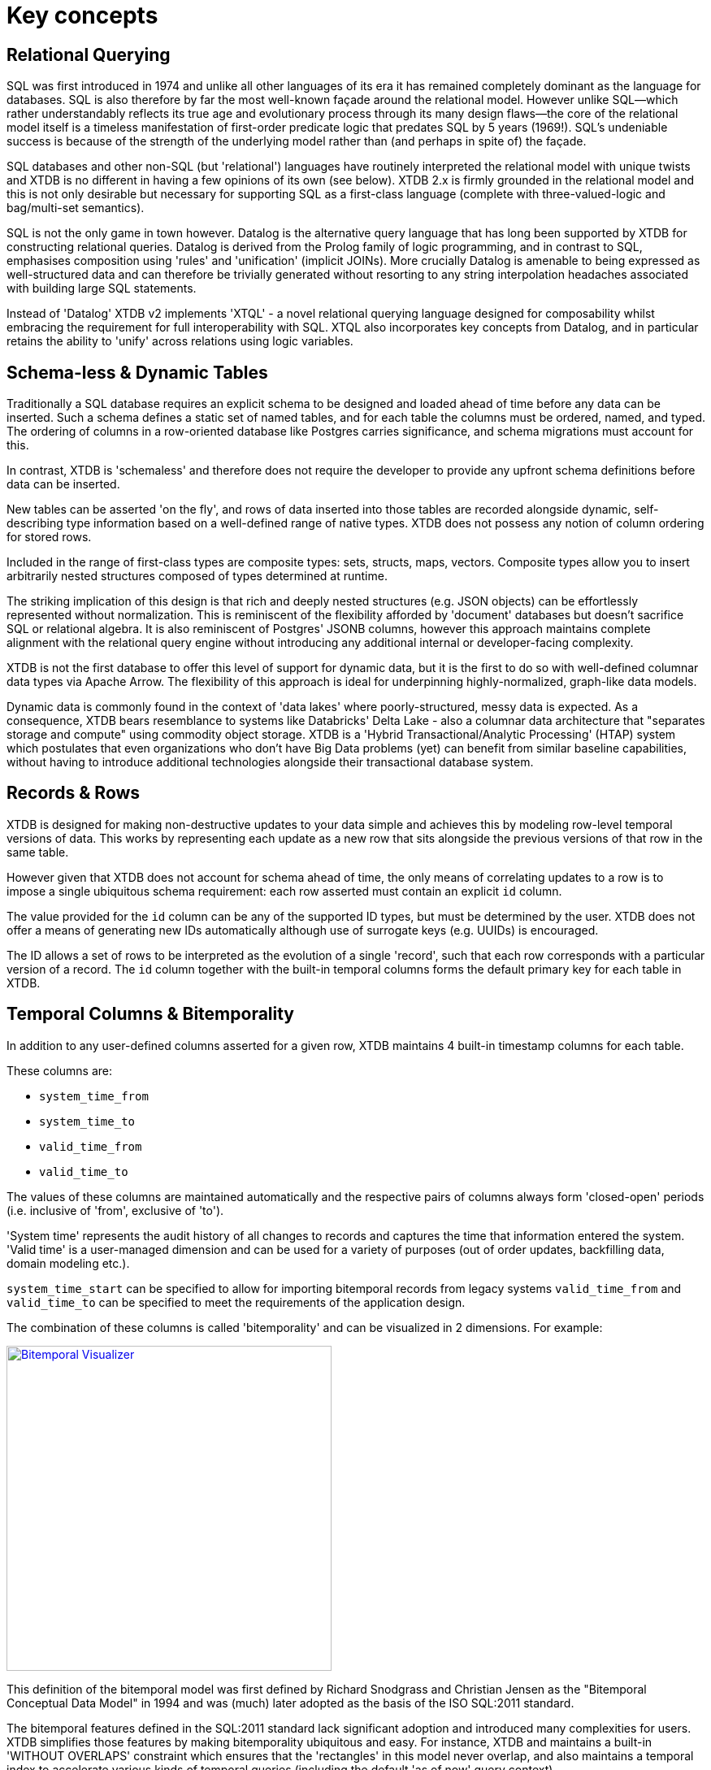 = Key concepts

== Relational Querying

SQL was first introduced in 1974 and unlike all other languages of its era it has remained completely dominant as the language for databases. SQL is also therefore by far the most well-known façade around the relational model. However unlike SQL—which rather understandably reflects its true age and evolutionary process through its many design flaws—the core of the relational model itself is a timeless manifestation of first-order predicate logic that predates SQL by 5 years (1969!). SQL's undeniable success is because of the strength of the underlying model rather than (and perhaps in spite of) the façade.

SQL databases and other non-SQL (but 'relational') languages have routinely interpreted the relational model with unique twists and XTDB is no different in having a few opinions of its own (see below). XTDB 2.x is firmly grounded in the relational model and this is not only desirable but necessary for supporting SQL as a first-class language (complete with three-valued-logic and bag/multi-set semantics).

SQL is not the only game in town however. Datalog is the alternative query language that has long been supported by XTDB for constructing relational queries. Datalog is derived from the Prolog family of logic programming, and in contrast to SQL, emphasises composition using 'rules' and 'unification' (implicit JOINs). More crucially Datalog is amenable to being expressed as well-structured data and can therefore be trivially generated without resorting to any string interpolation headaches associated with building large SQL statements.

////
Datalog = relational algebra + 'iterated fixpoint' operator (i.e. mutually recursive rules)

NOTE: XTDB 2.x does not currently implement recursive Datalog rules
////

Instead of 'Datalog' XTDB v2 implements 'XTQL' - a novel relational querying language designed for composability whilst embracing the requirement for full interoperability with SQL. XTQL also incorporates key concepts from Datalog, and in particular retains the ability to 'unify' across relations using logic variables.

== Schema-less & Dynamic Tables

Traditionally a SQL database requires an explicit schema to be designed and loaded ahead of time before any data can be inserted. Such a schema defines a static set of named tables, and for each table the columns must be ordered, named, and typed. The ordering of columns in a row-oriented database like Postgres carries significance, and schema migrations must account for this.

In contrast, XTDB is 'schemaless' and therefore does not require the developer to provide any upfront schema definitions before data can be inserted.

New tables can be asserted 'on the fly', and rows of data inserted into those tables are recorded alongside dynamic, self-describing type information based on a well-defined range of native types. XTDB does not possess any notion of column ordering for stored rows.

Included in the range of first-class types are composite types: sets, structs, maps, vectors. Composite types allow you to insert arbitrarily nested structures composed of types determined at runtime.

The striking implication of this design is that rich and deeply nested structures (e.g. JSON objects) can be effortlessly represented without normalization. This is reminiscent of the flexibility afforded by 'document' databases but doesn't sacrifice SQL or relational algebra. It is also reminiscent of Postgres' JSONB columns, however this approach maintains complete alignment with the relational query engine without introducing any additional internal or developer-facing complexity.

XTDB is not the first database to offer this level of support for dynamic data, but it is the first to do so with well-defined columnar data types via Apache Arrow. The flexibility of this approach is ideal for underpinning highly-normalized, graph-like data models.

Dynamic data is commonly found in the context of 'data lakes' where poorly-structured, messy data is expected. As a consequence, XTDB bears resemblance to systems like Databricks' Delta Lake - also a columnar data architecture that "separates storage and compute" using commodity object storage. XTDB is a 'Hybrid Transactional/Analytic Processing' (HTAP) system which postulates that even organizations who don't have Big Data problems (yet) can benefit from similar baseline capabilities, without having to introduce additional technologies alongside their transactional database system.

== Records & Rows

XTDB is designed for making non-destructive updates to your data simple and achieves this by modeling row-level temporal versions of data. This works by representing each update as a new row that sits alongside the previous versions of that row in the same table.

However given that XTDB does not account for schema ahead of time, the only means of correlating updates to a row is to impose a single ubiquitous schema requirement: each row asserted must contain an explicit `id` column.

The value provided for the `id` column can be any of the supported ID types, but must be determined by the user. XTDB does not offer a means of generating new IDs automatically although use of surrogate keys (e.g. UUIDs) is encouraged.

The ID allows a set of rows to be interpreted as the evolution of a single 'record', such that each row corresponds with a particular version of a record. The `id` column together with the built-in temporal columns forms the default primary key for each table in XTDB.

== Temporal Columns & Bitemporality

In addition to any user-defined columns asserted for a given row, XTDB maintains 4 built-in timestamp columns for each table.

These columns are:

- `system_time_from`
- `system_time_to`
- `valid_time_from`
- `valid_time_to`

The values of these columns are maintained automatically and the respective pairs of columns always form 'closed-open' periods (i.e. inclusive of 'from', exclusive of 'to').

'System time' represents the audit history of all changes to records and captures the time that information entered the system. 'Valid time' is a user-managed dimension and can be used for a variety of purposes (out of order updates, backfilling data, domain modeling etc.).

`system_time_start` can be specified to allow for importing bitemporal records from legacy systems
`valid_time_from` and `valid_time_to` can be specified to meet the requirements of the application design.

The combination of these columns is called 'bitemporality' and can be visualized in 2 dimensions. For example:

image::/images/docs/bitemp-viz.webp["Bitemporal Visualizer", align="center", width=400px, link="https://bitemporal-visualizer.github.io/"]

This definition of the bitemporal model was first defined by Richard Snodgrass and Christian Jensen as the "Bitemporal Conceptual Data Model" in 1994 and was (much) later adopted as the basis of the ISO SQL:2011 standard.

The bitemporal features defined in the SQL:2011 standard lack significant adoption and introduced many complexities for users. XTDB simplifies those features by making bitemporality ubiquitous and easy. For instance, XTDB and maintains a built-in 'WITHOUT OVERLAPS' constraint which ensures that the 'rectangles' in this model never overlap, and also maintains a temporal index to accelerate various kinds of temporal queries (including the default 'as of now' query context).

Alongside a specialized temporal index, XTDB offers a set of temporal operators based on Allen interval algebra for understanding the intersections of bitemporal data (e.g. `OVERLAPS`, `CONTAINS`, `PRECEDES`).

The ability to model, reference and audit time-versioned records is useful across many domains. Application developers who are familiar with concepts like 'soft deletes', 'event sourcing', and 'windowed joins' will find a lot of relevant ideas and capabilities in the bitemporal design of XTDB.

Bitemporal modeling is commonly used across areas like data warehousing, stream analytics, finance and insurance. However most implementations are ad-hoc and challenging to scale.

== Transaction Processing

XTDB uses a single-writer architecture that ensures ACID consistency of updates regardless of the number of replica nodes used to scale read-only queries. The single-writer provides strong consistency guarantees needed for auditing and bitemporal timestamp generation. XTDB does not offer a sharded multi-writer architecture, meaning write latencies and availability are geographically sensitive.

Transaction logic is processed fully serially, deterministically and atomically on each node. This means each transaction has exclusive access to the latest database state. Beyond the basic record-oriented operations (i.e put & delete), complex transactions can be expressed either using Clojure code or more declaratively via SQL transactions. SQL transactions are non-interactive and mid-transaction writes are not queryable.

== Foreign keys? Uniqueness constraints? Views? Indexes? etc.

XTDB currently has no native concept of Foreign Keys and therefore referential integrity must be implemented manually if it is desired, i.e. making sure the thing being referenced already exists in the database before you insert a reference to it, and conversely deleting all references to a thing when that thing is deleted.
Referential integrity can still be achieved atomically, with ACID guarantees, either using 'transaction functions' or SQL.

XTDB has no concept of uniqueness beyond the ID. If you want something to be unique then you can and probably should model it with an ID.

Similarly, any other features of a SQL database that intuitively require a schema are not available within XTDB currently. It is however intended that XTDB will introduce "gradual schema" capabilities in the future to enable new usage patterns.
